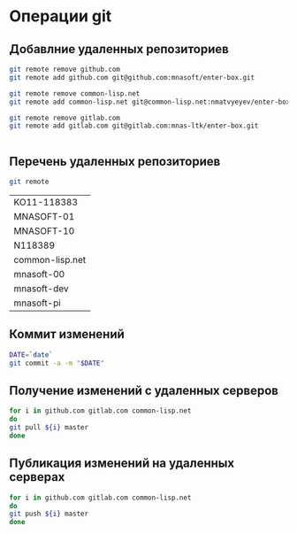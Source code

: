* Операции git
** Добавлние удаленных репозиториев
#+BEGIN_SRC bash :results none
git remote remove github.com
git remote add github.com git@github.com:mnasoft/enter-box.git

git remote remove common-lisp.net
git remote add common-lisp.net git@common-lisp.net:nmatvyeyev/enter-box.git

git remote remove gitlab.com
git remote add gitlab.com git@gitlab.com:mnas-ltk/enter-box.git

#+END_SRC
#+BEGIN_SRC bash :results none

#+END_SRC

** Перечень удаленных репозиториев
 #+BEGIN_SRC bash 
 git remote
 #+END_SRC

 #+RESULTS:
 | KO11-118383     |
 | MNASOFT-01      |
 | MNASOFT-10      |
 | N118389         |
 | common-lisp.net |
 | mnasoft-00      |
 | mnasoft-dev     |
 | mnasoft-pi      |

** Коммит изменений
 #+BEGIN_SRC bash :results none
 DATE=`date`
 git commit -a -m "$DATE"
 #+END_SRC

** Получение изменений с удаленных серверов
 #+BEGIN_SRC bash :results none
 for i in github.com gitlab.com common-lisp.net 
 do
 git pull ${i} master
 done
 #+END_SRC

** Публикация изменений на удаленных серверах
 #+BEGIN_SRC bash :results none
 for i in github.com gitlab.com common-lisp.net 
 do
 git push ${i} master
 done
 #+END_SRC
